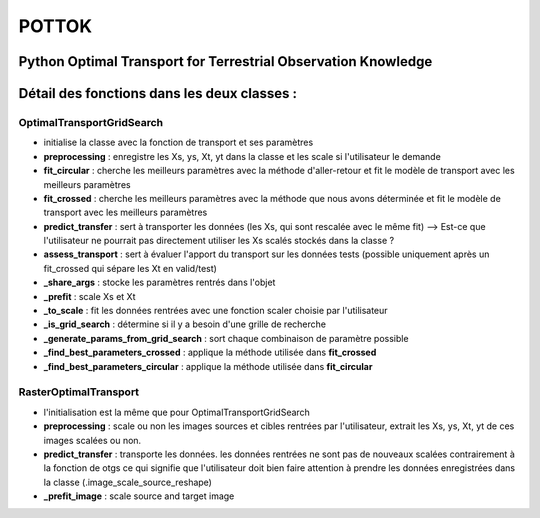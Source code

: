 
POTTOK
======

Python Optimal Transport for Terrestrial Observation Knowledge
^^^^^^^^^^^^^^^^^^^^^^^^^^^^^^^^^^^^^^^^^^^^^^^^^^^^^^^^^^^^^^

Détail des fonctions dans les deux classes :
^^^^^^^^^^^^^^^^^^^^^^^^^^^^^^^^^^^^^^^^^^^^

OptimalTransportGridSearch
~~~~~~~~~~~~~~~~~~~~~~~~~~


* initialise la classe avec la fonction de transport et ses paramètres
* **preprocessing** : enregistre les Xs, ys, Xt, yt dans la classe et les scale si l'utilisateur le demande
* **fit_circular** : cherche les meilleurs paramètres avec la méthode d'aller-retour et fit le modèle de transport avec les meilleurs paramètres 
* **fit_crossed** : cherche les meilleurs paramètres avec la méthode que nous avons déterminée et fit le modèle de transport avec les meilleurs paramètres
* **predict_transfer** : sert à transporter les données (les Xs, qui sont rescalée avec le même fit) --> Est-ce que l'utilisateur ne pourrait pas directement utiliser les Xs scalés stockés dans la classe ? 
* **assess_transport** : sert à évaluer l'apport du transport sur les données tests (possible uniquement après un fit_crossed qui sépare les Xt en valid/test)
* **_share_args** : stocke les paramètres rentrés dans l'objet 
* **_prefit** : scale Xs et Xt
* **_to_scale** : fit les données rentrées avec une fonction scaler choisie par l'utilisateur
* **_is_grid_search** : détermine si il y a besoin d'une grille de recherche
* **_generate_params_from_grid_search** : sort chaque combinaison de paramètre possible
* **_find_best_parameters_crossed** : applique la méthode utilisée dans **fit_crossed**
* **_find_best_parameters_circular** : applique la méthode utilisée dans **fit_circular**

RasterOptimalTransport
~~~~~~~~~~~~~~~~~~~~~~


* l'initialisation est la même que pour OptimalTransportGridSearch
* **preprocessing** : scale ou non les images sources et cibles rentrées par l'utilisateur, extrait les Xs, ys, Xt, yt de ces images scalées ou non. 
* **predict_transfer** : transporte les données. les données rentrées ne sont pas de nouveaux scalées contrairement à la fonction de otgs ce qui signifie que l'utilisateur doit bien faire attention à prendre les données enregistrées dans la classe (.image_scale_source_reshape)
* **_prefit_image** : scale source and target image
